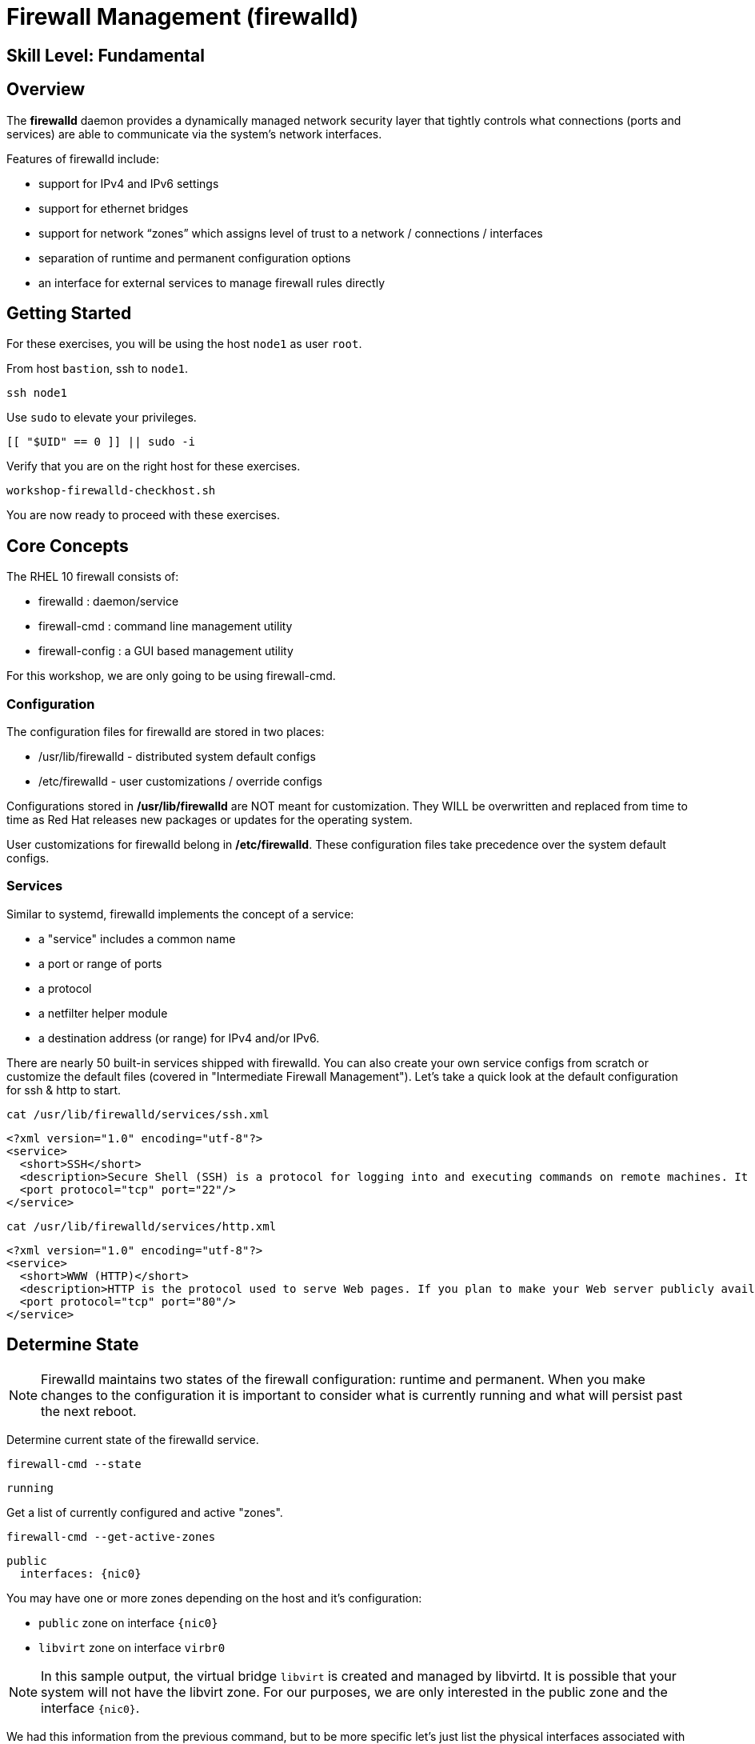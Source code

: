 
= *Firewall Management* (firewalld)

[discrete]
== *Skill Level: Fundamental*




== Overview

The *firewalld* daemon provides a dynamically managed network security layer that tightly controls what 
connections (ports and services) are able to communicate via the system's network interfaces.

Features of firewalld include:

  * support for IPv4 and IPv6 settings
  * support for ethernet bridges
  * support for network “zones” which assigns level of trust to a network / connections / interfaces
  * separation of runtime and permanent configuration options
  * an interface for external services to manage firewall rules directly

== Getting Started

For these exercises, you will be using the host `node1` as user `root`.

From host `bastion`, ssh to `node1`.

[{format_cmd_exec}]
----
ssh node1
----

Use `sudo` to elevate your privileges.

[{format_cmd_exec}]
----
[[ "$UID" == 0 ]] || sudo -i
----

Verify that you are on the right host for these exercises.

[{format_cmd_exec}]
----
workshop-firewalld-checkhost.sh
----

You are now ready to proceed with these exercises.



== Core Concepts

The RHEL 10 firewall consists of:

  * firewalld : daemon/service
  * firewall-cmd : command line management utility
  * firewall-config : a GUI based management utility 

For this workshop, we are only going to be using firewall-cmd.

=== Configuration

The configuration files for firewalld are stored in two places:

  * /usr/lib/firewalld - distributed system default configs
  * /etc/firewalld - user customizations / override configs
 
Configurations stored in */usr/lib/firewalld* are NOT meant for customization.  They 
WILL be overwritten and replaced from time to time as Red Hat releases new packages 
or updates for the operating system.

User customizations for firewalld belong in */etc/firewalld*.  These configuration 
files take precedence over the system default configs.



=== Services

Similar to systemd, firewalld implements the concept of a service:  

  * a "service" includes a common name
  * a port or range of ports
  * a protocol
  * a netfilter helper module
  * a destination address (or range) for IPv4 and/or IPv6.


There are nearly 50 built-in services shipped with firewalld.  You can also create your own service configs from scratch or customize the default files (covered in "Intermediate Firewall Management").  
Let's take a quick look at the default configuration for ssh & http to start.

[{format_cmd_exec}]
----
cat /usr/lib/firewalld/services/ssh.xml
----

[{format_cmd_output}]
----
<?xml version="1.0" encoding="utf-8"?>
<service>
  <short>SSH</short>
  <description>Secure Shell (SSH) is a protocol for logging into and executing commands on remote machines. It provides secure encrypted communications. If you plan on accessing your machine remotely via SSH over a firewalled interface, enable this option. You need the openssh-server package installed for this option to be useful.</description>
  <port protocol="tcp" port="22"/>
</service>
----

[{format_cmd_exec}]
----
cat /usr/lib/firewalld/services/http.xml
----

[{format_cmd_output}]
----
<?xml version="1.0" encoding="utf-8"?>
<service>
  <short>WWW (HTTP)</short>
  <description>HTTP is the protocol used to serve Web pages. If you plan to make your Web server publicly available, enable this option. This option is not required for viewing pages locally or developing Web pages.</description>
  <port protocol="tcp" port="80"/>
</service>
----

== Determine State

NOTE: Firewalld maintains two states of the firewall configuration: runtime and permanent.
When you make changes to the configuration it is important to consider what is currently
running and what will persist past the next reboot.

Determine current state of the firewalld service.

[{format_cmd_exec}]
----
firewall-cmd --state
----

[{format_cmd_output}]
----
running
----

Get a list of currently configured and active "zones".

[{format_cmd_exec}]
----
firewall-cmd --get-active-zones
----

[{format_cmd_output}]
----
public
  interfaces: {nic0}
----

You may have one or more zones depending on the host and it's configuration:

  * `public` zone on interface `{nic0}`
  * `libvirt` zone on interface `virbr0`
  
NOTE:  In this sample output, the virtual bridge `libvirt` is created and managed by libvirtd.  It is possible that your system will not have the libvirt zone.  For our purposes, we are only interested in the public zone and the interface `{nic0}`.

We had this information from the previous command, but to be more specific let's just list the physical interfaces associated with the public zone.

[{format_cmd_exec}]
----
firewall-cmd --zone=public --list-interfaces
----

[{format_cmd_output}]
----
{nic0}
----

Get a list of services configured on the public zone.

[{format_cmd_exec}]
----
firewall-cmd --zone=public --list-services
----

[{format_cmd_output}]
----
cockpit dhcpv6-client ssh
----

We see the web console, the dhcp client and of course the ssh service.

Now let's get some specific data points on the web console service (cockpit).

[{format_cmd_exec}]
----
firewall-cmd --info-service=cockpit
----

[{format_cmd_output}]
----
cockpit
  ports: 9090/tcp
  protocols:
  source-ports:
  modules:
  destination:
  includes:
  helpers:
----

Nothing too exciting, but we can note that the web console is configured on port 9090.

Finally, let's just list everything about the public zone.

[{format_cmd_exec}]
----
firewall-cmd --zone=public --list-all
----

[{format_cmd_output}]
----
public (active)
  target: default
  icmp-block-inversion: no
  interfaces: {nic0}
  sources:
  services: cockpit dhcpv6-client http ssh
  ports:
  protocols:
  forward: yes
  masquerade: no
  forward-ports:
  source-ports:
  icmp-blocks:
  rich rules:
----




== Managing Default Services

Default Services are those that are pre-defined by configuration files in either */etc/firewalld* or */usr/lib/firewalld*.  This would include any configs delivered by Red Hat as part of the operating system or those added by a system administer.

Here we will take a moment to enable the http and https service ports.





=== Add a Service

[{format_cmd_exec}]
----
firewall-cmd --add-service={http,https}
----

[{format_cmd_exec}]
----
firewall-cmd --zone=public --list-all
----

[{format_cmd_output}]
----
public (active)
  target: default
  icmp-block-inversion: no
  interfaces: ens3
  sources:
  services: cockpit dhcpv6-client http https ssh
  ports: 
  protocols:
  masquerade: no
  forward-ports:
  source-ports:
  icmp-blocks:
  rich rules:
----


Remember how we mentioned above about the two configuration states: runtime and permanent?
Notice below how the permanent state dose NOT include http or https.

[{format_cmd_exec}]
----
firewall-cmd --zone=public --list-all --permanent
----

[{format_cmd_output}]
----
public
  target: default
  icmp-block-inversion: no
  interfaces:
  sources:
  services: cockpit dhcpv6-client ssh
  ports: 
  protocols:
  masquerade: no
  forward-ports:
  source-ports:
  icmp-blocks:
  rich rules:
----

A quick way to make them permanent is to save the current runtime state to permanent.

[{format_cmd_exec}]
----
firewall-cmd --runtime-to-permanent
----

NOTE: you could have also run the same configuration command a second time and 
passed the *--permanent* flag as follows `firewall-cmd --permanent --add-service={http,https}`.  
It's annoying but necessary to run configuration commands twice to manage both states and
maintain consistency.

[{format_cmd_exec}]
----
firewall-cmd --zone=public --list-all --permanent
----

[{format_cmd_output}]
----
public
  target: default
  icmp-block-inversion: no
  interfaces:
  sources:
  services: cockpit dhcpv6-client http https ssh
  ports: 
  protocols:
  masquerade: no
  forward-ports:
  source-ports:
  icmp-blocks:
  rich rules:
----



=== Remove a Default Service

Now let us disable a service port not needed for our workshop environment, namely *dhcp6-client*.

[{format_cmd_exec}]
----
firewall-cmd --remove-service=dhcpv6-client
firewall-cmd --runtime-to-permanent
----

Take a look at the active services now and you should find dhcp6-client absent.

[{format_cmd_exec}]
----
firewall-cmd --list-services
----

[{format_cmd_output}]
----
cockpit http https ssh
----

And since we also ran a --runtime-to-permanent, both the
runtime and permanent configs were updated.

[{format_cmd_exec}]
----
firewall-cmd --list-services --permanent
----

[{format_cmd_output}]
----
cockpit http https ssh
----


== Conclusion

That concludes this unit on firewalld. 

Time to finish this unit and return the shell to it's home position.

[{format_cmd_exec}]
----
workshop-finish-exercise.sh
----

== Additional Resources

You can find more information:

    * link:https://developers.redhat.com/blog/2018/08/10/firewalld-the-future-is-nftables/[Firewalld: The Future is nftables]
    * link:https://access.redhat.com/documentation/en-us/red_hat_enterprise_linux/9/html/configuring_firewalls_and_packet_filters/using-and-configuring-firewalld_firewall-packet-filters[Using And Configuring Firewalls]
    
[discrete]
== End of Unit

////
Always end files with a blank line to avoid include problems.
////

